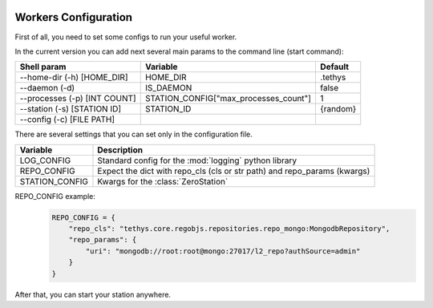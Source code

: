  .. Copyright 2020 Konstruktor, Inc. All Rights Reserved.

 .. Licensed under the Apache License, Version 2.0 (the "License");
    you may not use this file except in compliance with the License.
    You may obtain a copy of the License at

 ..   http://www.apache.org/licenses/LICENSE-2.0

 .. Unless required by applicable law or agreed to in writing, software
    distributed under the License is distributed on an "AS IS" BASIS,
    WITHOUT WARRANTIES OR CONDITIONS OF ANY KIND, either express or implied.
    See the License for the specific language governing permissions and
    limitations under the License.

Workers Configuration
=====================

First of all, you need to set some configs to run your useful worker.


In the current version you can add next several main params to the command line (start command):

+--------------------------------+---------------------------------------+----------+
| Shell param                    | Variable                              | Default  |
+================================+=======================================+==========+
| --home-dir (-h)  [HOME_DIR]    | HOME_DIR                              | .tethys  |
+--------------------------------+---------------------------------------+----------+
| --daemon (-d)                  | IS_DAEMON                             |  false   |
+--------------------------------+---------------------------------------+----------+
| --processes (-p) [INT COUNT]   | STATION_CONFIG["max_processes_count"] |  1       |
+--------------------------------+---------------------------------------+----------+
| --station (-s)   [STATION ID]  | STATION_ID                            | {random} |
+--------------------------------+---------------------------------------+----------+
| --config (-c)    [FILE PATH]   |                                       |          |
+--------------------------------+---------------------------------------+----------+

There are several settings that you can set only in the configuration file.


+---------------------------------------+----------------------------------------------------------------------------+
| Variable                              | Description                                                                |
+=======================================+============================================================================+
| LOG_CONFIG                            | Standard config for the :mod:`logging` python library                      |
+---------------------------------------+----------------------------------------------------------------------------+
| REPO_CONFIG                           | Expect the dict with repo_cls (cls or str path) and repo_params (kwargs)   |
+---------------------------------------+----------------------------------------------------------------------------+
| STATION_CONFIG                        | Kwargs for the :class:`ZeroStation`                                        |
+---------------------------------------+----------------------------------------------------------------------------+


REPO_CONFIG example:
    .. code-block:: python

        REPO_CONFIG = {
            "repo_cls": "tethys.core.regobjs.repositories.repo_mongo:MongodbRepository",
            "repo_params": {
                "uri": "mongodb://root:root@mongo:27017/l2_repo?authSource=admin"
            }
        }


After that, you can start your station anywhere.
